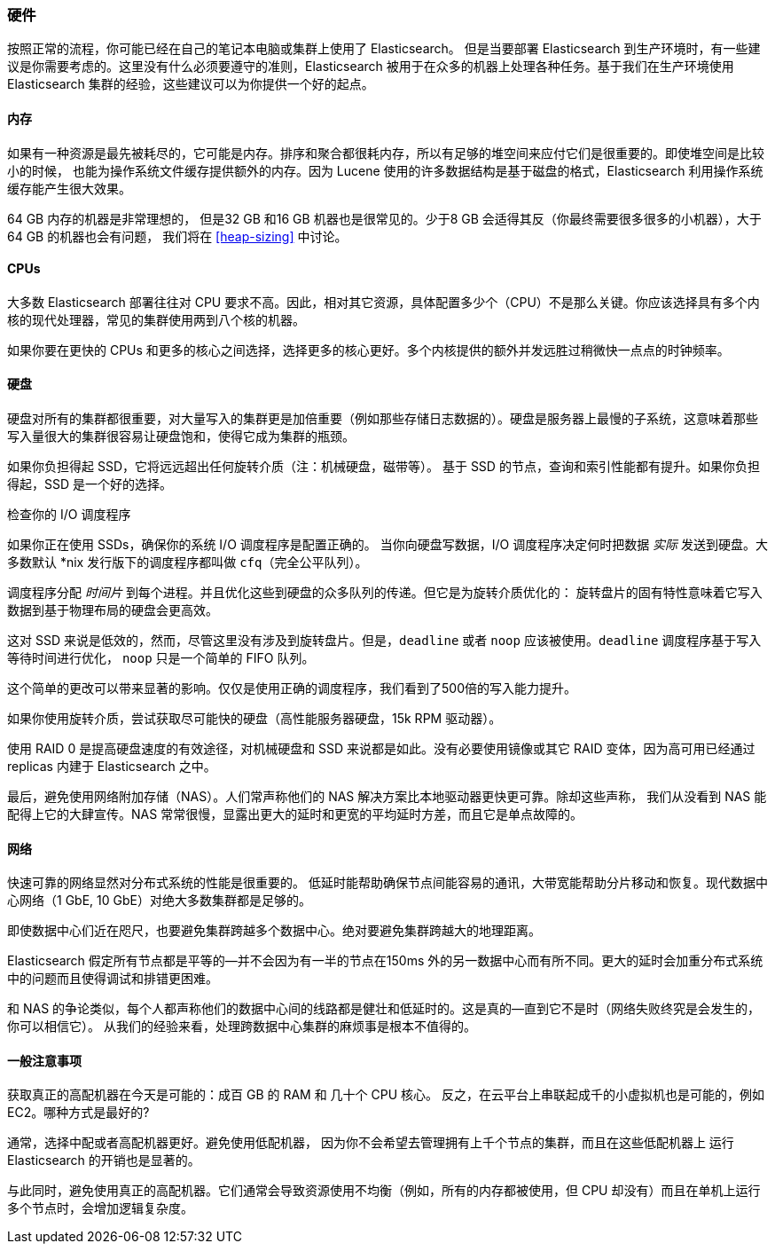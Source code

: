 [[hardware]]
=== 硬件

按照正常的流程，你可能已经((("deployment", "hardware")))((("hardware")))在自己的笔记本电脑或集群上使用了 Elasticsearch。
但是当要部署 Elasticsearch 到生产环境时，有一些建议是你需要考虑的。这里没有什么必须要遵守的准则，Elasticsearch 被用于在众多的机器上处理各种任务。基于我们在生产环境使用 Elasticsearch 集群的经验，这些建议可以为你提供一个好的起点。

==== 内存

如果有一种资源是最先被耗尽的，它可能是内存。((("hardware", "memory")))((("memory")))排序和聚合都很耗内存，所以有足够的堆空间来应付它们是很重要的。((("heap")))即使堆空间是比较小的时候，
也能为操作系统文件缓存提供额外的内存。因为 Lucene 使用的许多数据结构是基于磁盘的格式，Elasticsearch 利用操作系统缓存能产生很大效果。

64 GB 内存的机器是非常理想的， 但是32 GB 和16 GB 机器也是很常见的。少于8 GB 会适得其反（你最终需要很多很多的小机器），大于64 GB 的机器也会有问题，
我们将在 <<heap-sizing>> 中讨论。

==== CPUs

大多数 Elasticsearch 部署往往对 CPU 要求不高。因此，((("CPUs (central processing units)")))((("hardware", "CPUs")))相对其它资源，具体配置多少个（CPU）不是那么关键。你应该选择具有多个内核的现代处理器，常见的集群使用两到八个核的机器。

如果你要在更快的 CPUs 和更多的核心之间选择，选择更多的核心更好。多个内核提供的额外并发远胜过稍微快一点点的时钟频率。

==== 硬盘

硬盘对所有的集群都很重要，((("disks")))((("hardware", "disks")))对大量写入的集群更是加倍重要（例如那些存储日志数据的）。硬盘是服务器上最慢的子系统，这意味着那些写入量很大的集群很容易让硬盘饱和，使得它成为集群的瓶颈。

如果你负担得起 SSD，它将远远超出任何旋转介质（注：机械硬盘，磁带等）。 基于 SSD 的节点，查询和索引性能都有提升。如果你负担得起，SSD 是一个好的选择。

.检查你的 I/O 调度程序
****
如果你正在使用 SSDs，确保你的系统 I/O 调度程序是((("I/O scheduler")))配置正确的。
当你向硬盘写数据，I/O 调度程序决定何时把数据
_实际_ 发送到硬盘。大多数默认 *nix 发行版下的调度程序都叫做 `cfq`（完全公平队列）。

调度程序分配 _时间片_ 到每个进程。并且优化这些到硬盘的众多队列的传递。但它是为旋转介质优化的：
旋转盘片的固有特性意味着它写入数据到基于物理布局的硬盘会更高效。

这对 SSD 来说是低效的，然而，尽管这里没有涉及到旋转盘片。但是，`deadline` 或者 `noop` 应该被使用。`deadline` 调度程序基于写入等待时间进行优化，
`noop` 只是一个简单的 FIFO 队列。

这个简单的更改可以带来显著的影响。仅仅是使用正确的调度程序，我们看到了500倍的写入能力提升。
****

如果你使用旋转介质，尝试获取尽可能快的硬盘（高性能服务器硬盘，15k RPM 驱动器）。

使用 RAID 0 是提高硬盘速度的有效途径，对机械硬盘和 SSD 来说都是如此。没有必要使用镜像或其它 RAID 变体，因为高可用已经通过 replicas 内建于 Elasticsearch 之中。

最后，避免使用网络附加存储（NAS）。人们常声称他们的 NAS 解决方案比本地驱动器更快更可靠。除却这些声称，
我们从没看到 NAS 能配得上它的大肆宣传。NAS 常常很慢，显露出更大的延时和更宽的平均延时方差，而且它是单点故障的。

==== 网络

快速可靠的网络显然对分布式系统的性能是很重要的((("hardware", "network")))((("network")))。
低延时能帮助确保节点间能容易的通讯，大带宽能帮助分片移动和恢复。现代数据中心网络（1 GbE, 10 GbE）对绝大多数集群都是足够的。

即使数据中心们近在咫尺，也要避免集群跨越多个数据中心。绝对要避免集群跨越大的地理距离。

Elasticsearch 假定所有节点都是平等的--并不会因为有一半的节点在150ms 外的另一数据中心而有所不同。更大的延时会加重分布式系统中的问题而且使得调试和排错更困难。

和 NAS 的争论类似，每个人都声称他们的数据中心间的线路都是健壮和低延时的。这是真的--直到它不是时（网络失败终究是会发生的，你可以相信它）。
从我们的经验来看，处理跨数据中心集群的麻烦事是根本不值得的。

==== 一般注意事项

获取真正的高配机器在今天是可能的：((("hardware", "general considerations")))成百 GB 的 RAM 和 几十个 CPU 核心。
反之，在云平台上串联起成千的小虚拟机也是可能的，例如 EC2。哪种方式是最好的?

通常，选择中配或者高配机器更好。避免使用低配机器，
因为你不会希望去管理拥有上千个节点的集群，而且在这些低配机器上 运行 Elasticsearch 的开销也是显著的。

与此同时，避免使用真正的高配机器。它们通常会导致资源使用不均衡（例如，所有的内存都被使用，但 CPU 却没有）而且在单机上运行多个节点时，会增加逻辑复杂度。
